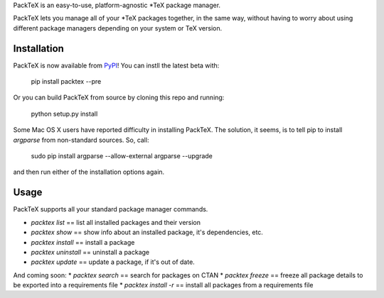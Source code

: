 PackTeX is an easy-to-use, platform-agnostic \*TeX package manager.

PackTeX lets you manage all of your \*TeX packages together, in the same way, without having to worry about using different package managers depending on your system or TeX version.

Installation
============
PackTeX is now available from `PyPI <https://pypi.python.org/pypi/packtex/>`_! You can instll the latest beta with:

    pip install packtex --pre

Or you can build PackTeX from source by cloning this repo and running:

    python setup.py install

Some Mac OS X users have reported difficulty in installing PackTeX. The solution, it seems, is to tell pip to install `argparse` from non-standard sources. So, call:

    sudo pip install argparse --allow-external argparse --upgrade

and then run either of the installation options again.

Usage
=====

PackTeX supports all your standard package manager commands.

* `packtex list` == list all installed packages and their version
* `packtex show` == show info about an installed package, it's dependencies, etc.
* `packtex install` == install a package
* `packtex uninstall` == uninstall a package
* `packtex update` == update a package, if it's out of date.

And coming soon:
* `packtex search` == search for packages on CTAN
* `packtex freeze` == freeze all package details to be exported into a requirements file
* `packtex install -r` == install all packages from a requirements file

